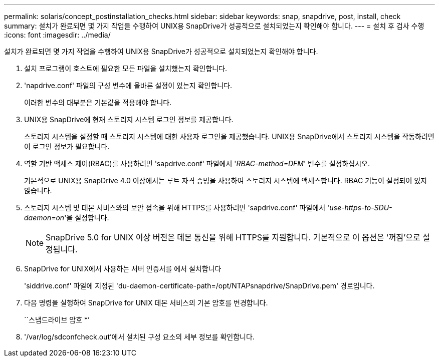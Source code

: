 ---
permalink: solaris/concept_postinstallation_checks.html 
sidebar: sidebar 
keywords: snap, snapdrive, post, install, check 
summary: 설치가 완료되면 몇 가지 작업을 수행하여 UNIX용 SnapDrive가 성공적으로 설치되었는지 확인해야 합니다. 
---
= 설치 후 검사 수행
:icons: font
:imagesdir: ../media/


[role="lead"]
설치가 완료되면 몇 가지 작업을 수행하여 UNIX용 SnapDrive가 성공적으로 설치되었는지 확인해야 합니다.

. 설치 프로그램이 호스트에 필요한 모든 파일을 설치했는지 확인합니다.
. 'napdrive.conf' 파일의 구성 변수에 올바른 설정이 있는지 확인합니다.
+
이러한 변수의 대부분은 기본값을 적용해야 합니다.

. UNIX용 SnapDrive에 현재 스토리지 시스템 로그인 정보를 제공합니다.
+
스토리지 시스템을 설정할 때 스토리지 시스템에 대한 사용자 로그인을 제공했습니다. UNIX용 SnapDrive에서 스토리지 시스템을 작동하려면 이 로그인 정보가 필요합니다.

. 역할 기반 액세스 제어(RBAC)를 사용하려면 'sapdrive.conf' 파일에서 '_RBAC-method=DFM_' 변수를 설정하십시오.
+
기본적으로 UNIX용 SnapDrive 4.0 이상에서는 루트 자격 증명을 사용하여 스토리지 시스템에 액세스합니다. RBAC 기능이 설정되어 있지 않습니다.

. 스토리지 시스템 및 데몬 서비스와의 보안 접속을 위해 HTTPS를 사용하려면 'sapdrive.conf' 파일에서 '_use-https-to-SDU-daemon=on_'을 설정합니다.
+

NOTE: SnapDrive 5.0 for UNIX 이상 버전은 데몬 통신을 위해 HTTPS를 지원합니다. 기본적으로 이 옵션은 '꺼짐'으로 설정됩니다.

. SnapDrive for UNIX에서 사용하는 서버 인증서를 에서 설치합니다
+
'siddrive.conf' 파일에 지정된 'du-daemon-certificate-path=/opt/NTAPsnapdrive/SnapDrive.pem' 경로입니다.

. 다음 명령을 실행하여 SnapDrive for UNIX 데몬 서비스의 기본 암호를 변경합니다.
+
``스냅드라이브 암호 *’

. '/var/log/sdconfcheck.out'에서 설치된 구성 요소의 세부 정보를 확인합니다.

